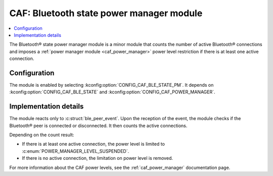 .. _caf_ble_state_pm:

CAF: Bluetooth state power manager module
#########################################

.. contents::
   :local:
   :depth: 2

The Bluetooth® state power manager module is a minor module that counts the number of active Bluetooth® connections and imposes a :ref:`power manager module <caf_power_manager>` power level restriction if there is at least one active connection.

Configuration
*************

The module is enabled by selecting :kconfig:option:`CONFIG_CAF_BLE_STATE_PM`.
It depends on :kconfig:option:`CONFIG_CAF_BLE_STATE` and :kconfig:option:`CONFIG_CAF_POWER_MANAGER`.

Implementation details
**********************

The module reacts only to :c:struct:`ble_peer_event`.
Upon the reception of the event, the module checks if the Bluetooth® peer is connected or disconnected.
It then counts the active connections.

Depending on the count result:

* If there is at least one active connection, the power level is limited to :c:enum:`POWER_MANAGER_LEVEL_SUSPENDED`.
* If there is no active connection, the limitation on power level is removed.

For more information about the CAF power levels, see the :ref:`caf_power_manager` documentation page.
